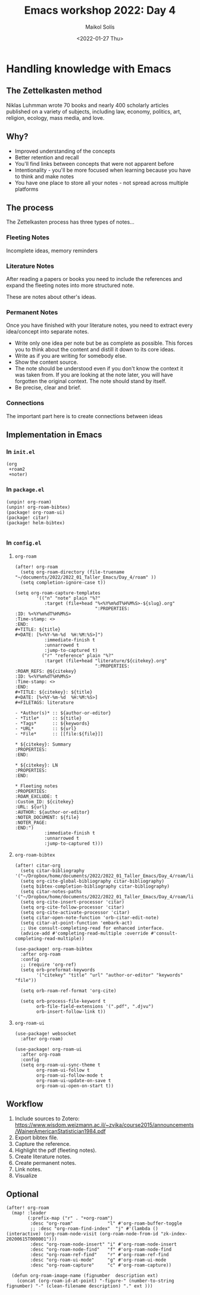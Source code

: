 #+TITLE: Emacs workshop 2022: Day 4
#+DATE: <2022-01-27 Thu>
#+AUTHOR: Maikol Solís
#+options: H:3 title:nil toc:nil


* Handling knowledge with Emacs

** The Zettelkasten method

Niklas Luhmman wrote 70 books and nearly 400 scholarly articles published on a variety of subjects, including law, economy, politics, art, religion, ecology, mass media, and love.

#+begin_center
#+attr_latex: :width 15em :center
[[./nl.png]]
#+attr_latex: :width 15em :center
[[./zk.png]]
#+end_center

** Why?

- Improved understanding of the concepts
- Better retention and recall
- You'll find links between concepts that were not apparent before
- Intentionality - you'll be more focused when learning because you have to think and make notes
- You have one place to store all your notes - not spread across multiple platforms


** The process

The Zettelkasten process has three types of notes...

*** Fleeting Notes

Incomplete ideas, memory reminders

*** Literature Notes

After reading a papers or books you need to include  the references and expand the fleeting notes into more structured note.

These are notes about other's ideas.


*** Permanent Notes

Once you have finished with your literature notes, you need to extract every idea/concept into separate notes.


- Write only one idea per note but be as complete as possible. This forces you to think about the content and distill it down to its core ideas.
- Write as if you are writing for somebody else.
- Show the content source.
- The note should be understood even if you don't know the context it was taken from. If you are looking at the note later, you will have forgotten the original context. The note should stand by itself.
- Be precise, clear and brief.

*** Connections

The important part here is to create  connections between ideas

[[./zk_link.png]]

** Implementation in Emacs

*** In =init.el=
#+begin_example
(org
 +roam2
 +noter)
#+end_example


*** In =package.el=

#+begin_src
(unpin! org-roam)
(unpin! org-roam-bibtex)
(package! org-roam-ui)
(package! citar)
(package! helm-bibtex)

#+end_src


*** In =config.el=
**** =org-roam=
#+begin_src elisp
(after! org-roam
  (setq org-roam-directory (file-truename "~/documents/2022/2022_01_Taller_Emacs/Day_4/roam" ))
  (setq completion-ignore-case t))
#+end_src

#+begin_src
(setq org-roam-capture-templates
        '(("n" "note" plain "%?"
           :target (file+head "%<%Y%m%dT%H%M%S>-${slug}.org"
                              ":PROPERTIES:
:ID: %<%Y%m%dT%H%M%S>
:Time-stamp: <>
:END:
#+TITLE: ${title}
#+DATE: [%<%Y-%m-%d  %H:%M:%S>]")
           :immediate-finish t
           :unnarrowed t
           :jump-to-captured t)
          ("r" "reference" plain "%?"
           :target (file+head "literature/${citekey}.org"
                              ":PROPERTIES:
:ROAM_REFS: @${citekey}
:ID: %<%Y%m%dT%H%M%S>
:Time-stamp: <>
:END:
#+TITLE: ${citekey}: ${title}
#+DATE: [%<%Y-%m-%d  %H:%M:%S>]
#+FILETAGS: literature

- *Author(s)* :: ${author-or-editor}
- *Title*     :: ${title}
- *Tags*      :: ${keywords}
- *URL*       :: ${url}
- *File*      :: [[file:${file}]]

,* ${citekey}: Summary
:PROPERTIES:
:END:

,* ${citekey}: LN
:PROPERTIES:
:END:

,* Fleeting notes
:PROPERTIES:
:ROAM_EXCLUDE: t
:Custom_ID: ${citekey}
:URL: ${url}
:AUTHOR: ${author-or-editor}
:NOTER_DOCUMENT: ${file}
:NOTER_PAGE:
:END:")
           :immediate-finish t
           :unnarrowed t
           :jump-to-captured t)))
#+end_src


**** =org-roam-bibtex=
#+begin_src elisp
(after! citar-org
  (setq citar-bibliography '("~/Dropbox/home/documents/2022/2022_01_Taller_Emacs/Day_4/roam/library.bib"))
  (setq org-cite-global-bibliography citar-bibliography)
  (setq bibtex-completion-bibliography citar-bibliography)
  (setq citar-notes-paths '("~/Dropbox/home/documents/2022/2022_01_Taller_Emacs/Day_4/roam/literature/"))
  (setq org-cite-insert-processor 'citar)
  (setq org-cite-follow-processor 'citar)
  (setq org-cite-activate-processor 'citar)
  (setq citar-open-note-function 'orb-citar-edit-note)
  (setq citar-at-point-function 'embark-act)
  ;; Use consult-completing-read for enhanced interface.
  (advice-add #'completing-read-multiple :override #'consult-completing-read-multiple))

(use-package! org-roam-bibtex
  :after org-roam
  :config
  ;; (require 'org-ref)
  (setq orb-preformat-keywords
        '("citekey" "title" "url" "author-or-editor" "keywords" "file"))

  (setq orb-roam-ref-format 'org-cite)

  (setq orb-process-file-keyword t
        orb-file-field-extensions '(".pdf", ".djvu")
        orb-insert-follow-link t))
#+end_src

#+RESULTS:
| ~/documents/2022/2022_01_Taller_Emacs/Day_4/roam/library.bib |


**** =org-roam-ui=
#+begin_src elisp
(use-package! websocket
  :after org-roam)

(use-package! org-roam-ui
  :after org-roam
  :config
  (setq org-roam-ui-sync-theme t
        org-roam-ui-follow t
        org-roam-ui-follow-mode t
        org-roam-ui-update-on-save t
        org-roam-ui-open-on-start t))
#+end_src

** Workflow

1. Include sources to Zotero: https://www.wisdom.weizmann.ac.il/~zvika/course2015/announcements/WainerAmericanStatistician1984.pdf
2. Export bibtex file.
3. Capture the reference.
4. Highlight the pdf (fleeting notes).
5. Create literature notes.
6. Create permanent notes.
7. Link notes.
8. Visualize

** Optional

#+begin_src elisp
(after! org-roam
  (map! :leader
        (:prefix-map ("r" . "+org-roam")
         :desc "org-roam"             "l" #'org-roam-buffer-toggle
         ;; :desc "org-roam-find-index"  "j" #'(lambda () (interactive) (org-roam-node-visit (org-roam-node-from-id "zk-index-20200615T000001")))
         :desc "org-roam-node-insert" "i" #'org-roam-node-insert
         :desc "org-roam-node-find"   "f" #'org-roam-node-find
         :desc "org-roam-ref-find"    "r" #'org-roam-ref-find
         :desc "org-roam-ui-mode"     "g" #'org-roam-ui-mode
         :desc "org-roam-capture"     "c" #'org-roam-capture))

  (defun org-roam-image-name (fignumber  description ext)
    (concat (org-roam-id-at-point) "-figure-" (number-to-string fignumber) "-" (clean-filename description) "." ext )))
#+end_src
